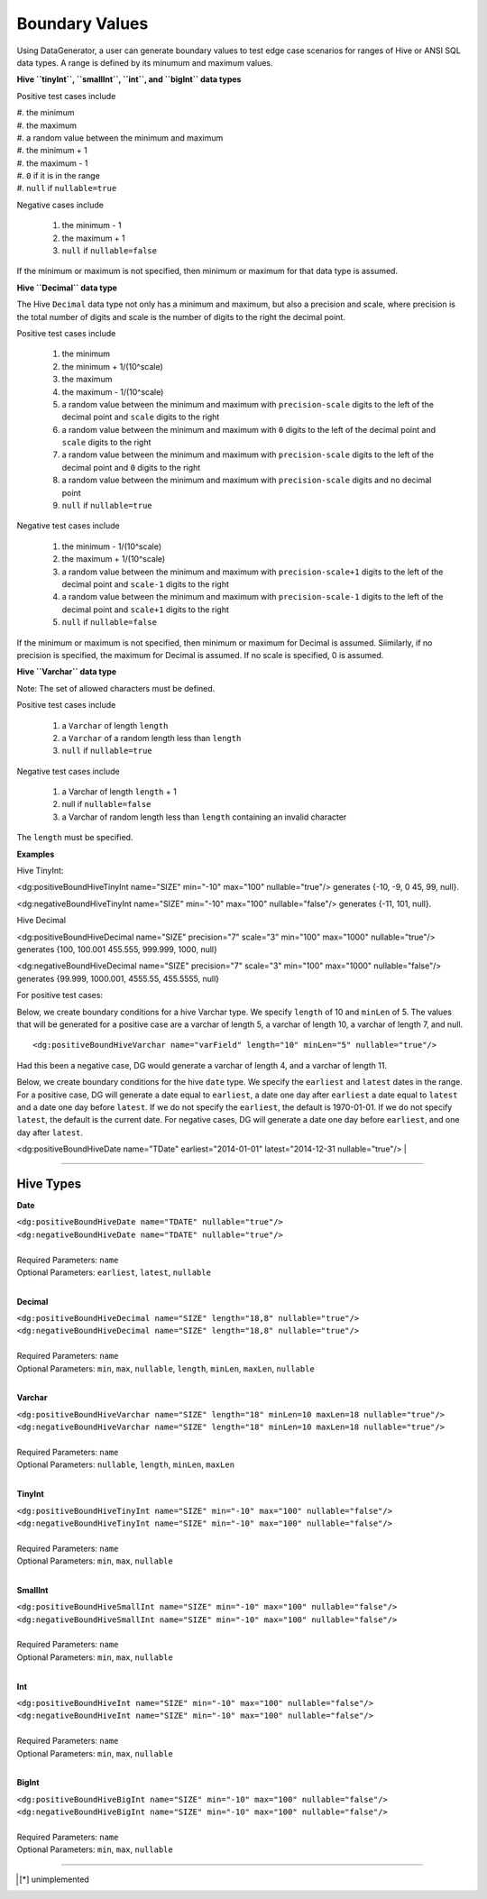 Boundary Values
===============


Using DataGenerator, a user can generate boundary values to test edge case scenarios for ranges of Hive or ANSI SQL data types. A range is defined by its minumum and maximum values.

**Hive ``tinyInt``, ``smallInt``, ``int``, and ``bigInt`` data types**
 
Positive test cases include

| #. the minimum
| #. the maximum
| #. a random value between the minimum and maximum
| #. the minimum + 1
| #. the maximum - 1 
| #. ``0`` if it is in the range
| #. ``null`` if ``nullable=true`` 
 
Negative cases include

 #. the minimum - 1
 #. the maximum + 1
 #. ``null`` if ``nullable=false``

If the minimum or maximum is not specified, then minimum or maximum for that data type is assumed.

**Hive ``Decimal`` data type**

The Hive ``Decimal`` data type not only has a minimum and maximum, but also a precision and scale, where precision is the total number of digits and scale is the number of digits to the right the decimal point. 

Positive test cases include

 #. the minimum
 #. the minimum + 1/(10^scale)
 #. the maximum
 #. the maximum - 1/(10^scale)
 #. a random value between the minimum and maximum with ``precision-scale`` digits to the left of the decimal point and ``scale`` digits to the right
 #. a random value between the minimum and maximum with ``0`` digits to the left of the decimal point and ``scale`` digits to the right
 #. a random value between the minimum and maximum with ``precision-scale`` digits to the left of the decimal point and ``0`` digits to the right
 #. a random value between the minimum and maximum with ``precision-scale`` digits and no decimal point
 #. ``null`` if ``nullable=true`` 
 
Negative test cases include

 #. the minimum - 1/(10^scale)
 #. the maximum + 1/(10^scale)
 #. a random value between the minimum and maximum with ``precision-scale+1`` digits to the left of the decimal point and ``scale-1`` digits to the right
 #. a random value between the minimum and maximum with ``precision-scale-1`` digits to the left of the decimal point and ``scale+1`` digits to the right
 #. ``null`` if ``nullable=false`` 
 
If the minimum or maximum is not specified, then minimum or maximum for Decimal is assumed. Siimilarly, if no precision is specified, the maximum for Decimal is assumed. If no scale is specified, 0 is assumed.

**Hive ``Varchar`` data type**

Note: The set of allowed  characters must be defined.

Positive test cases include

 #. a ``Varchar`` of length ``length``
 #. a ``Varchar`` of a random length less than ``length``
 #. ``null`` if ``nullable=true`` 
 
Negative test cases include
 
 #. a Varchar of length ``length`` + 1
 #. null if ``nullable=false``
 #. a Varchar of random length less than ``length`` containing an invalid character

The ``length`` must be specified.

**Examples**

Hive TinyInt:

<dg:positiveBoundHiveTinyInt name="SIZE" min="-10" max="100" nullable="true"/> generates {-10, -9, 0 45, 99, null}.

<dg:negativeBoundHiveTinyInt name="SIZE" min="-10" max="100" nullable="false"/> generates {-11, 101, null}.

Hive Decimal

<dg:positiveBoundHiveDecimal name="SIZE" precision="7" scale="3" min="100" max="1000" nullable="true"/> generates {100, 100.001 455.555, 999.999, 1000, null}

<dg:negativeBoundHiveDecimal name="SIZE" precision="7" scale="3" min="100" max="1000" nullable="false"/> generates {99.999, 1000.001, 4555.55, 455.5555, null}

For positive test cases:


Below, we create boundary conditions for a hive Varchar type. We specify ``length`` of 10 and ``minLen`` of 5.
The values that will be generated for a positive case are a varchar of length 5, a varchar of length 10, a varchar of length 7, and null. ::

<dg:positiveBoundHiveVarchar name="varField" length="10" minLen="5" nullable="true"/>

Had this been a negative case, DG would generate a varchar of length 4, and a varchar of length 11.


Below, we create boundary conditions for the hive ``date`` type. We specify the ``earliest`` and ``latest`` dates in the range. For a positive case, DG will generate a date equal to ``earliest``, a date one day after ``earliest`` a date equal to ``latest`` and a date one day before ``latest``. If we do not specify the ``earliest``, the default is 1970-01-01. If we do not specify ``latest``, the default is the current date. For negative cases, DG will generate a date one day before ``earliest``, and one day after ``latest``.

<dg:positiveBoundHiveDate name="TDate" earliest="2014-01-01" latest="2014-12-31 nullable="true"/>
|

----

Hive Types
^^^^^^^

**Date** 

| ``<dg:positiveBoundHiveDate name="TDATE" nullable="true"/>`` 
| ``<dg:negativeBoundHiveDate name="TDATE" nullable="true"/>``
|  
| Required Parameters: ``name``
| Optional Parameters: ``earliest``, ``latest``, ``nullable``
|

**Decimal** 

| ``<dg:positiveBoundHiveDecimal name="SIZE" length="18,8" nullable="true"/>`` 
| ``<dg:negativeBoundHiveDecimal name="SIZE" length="18,8" nullable="true"/>``
|  
| Required Parameters: ``name``
| Optional Parameters: ``min``, ``max``, ``nullable``, ``length``, ``minLen``, ``maxLen``, ``nullable``
|
  
**Varchar** 

| ``<dg:positiveBoundHiveVarchar name="SIZE" length="18" minLen=10 maxLen=18 nullable="true"/>`` 
| ``<dg:negativeBoundHiveVarchar name="SIZE" length="18" minLen=10 maxLen=18 nullable="true"/>``
|  
| Required Parameters: ``name``
| Optional Parameters: ``nullable``, ``length``, ``minLen``, ``maxLen``
|
  
**TinyInt** 

| ``<dg:positiveBoundHiveTinyInt name="SIZE" min="-10" max="100" nullable="false"/>``
| ``<dg:negativeBoundHiveTinyInt name="SIZE" min="-10" max="100" nullable="false"/>``
|  
| Required Parameters: ``name``
| Optional Parameters: ``min``, ``max``, ``nullable``
|

**SmallInt** 

| ``<dg:positiveBoundHiveSmallInt name="SIZE" min="-10" max="100" nullable="false"/>``
| ``<dg:negativeBoundHiveSmallInt name="SIZE" min="-10" max="100" nullable="false"/>``
|
| Required Parameters: ``name``
| Optional Parameters: ``min``, ``max``, ``nullable``
|

**Int** 

| ``<dg:positiveBoundHiveInt name="SIZE" min="-10" max="100" nullable="false"/>``
| ``<dg:negativeBoundHiveInt name="SIZE" min="-10" max="100" nullable="false"/>``
|
| Required Parameters: ``name``
| Optional Parameters: ``min``, ``max``, ``nullable``
|

**BigInt** 

| ``<dg:positiveBoundHiveBigInt name="SIZE" min="-10" max="100" nullable="false"/>``
| ``<dg:negativeBoundHiveBigInt name="SIZE" min="-10" max="100" nullable="false"/>``
| 
| Required Parameters: ``name``
| Optional Parameters: ``min``, ``max``, ``nullable``

----


.. [*] unimplemented
